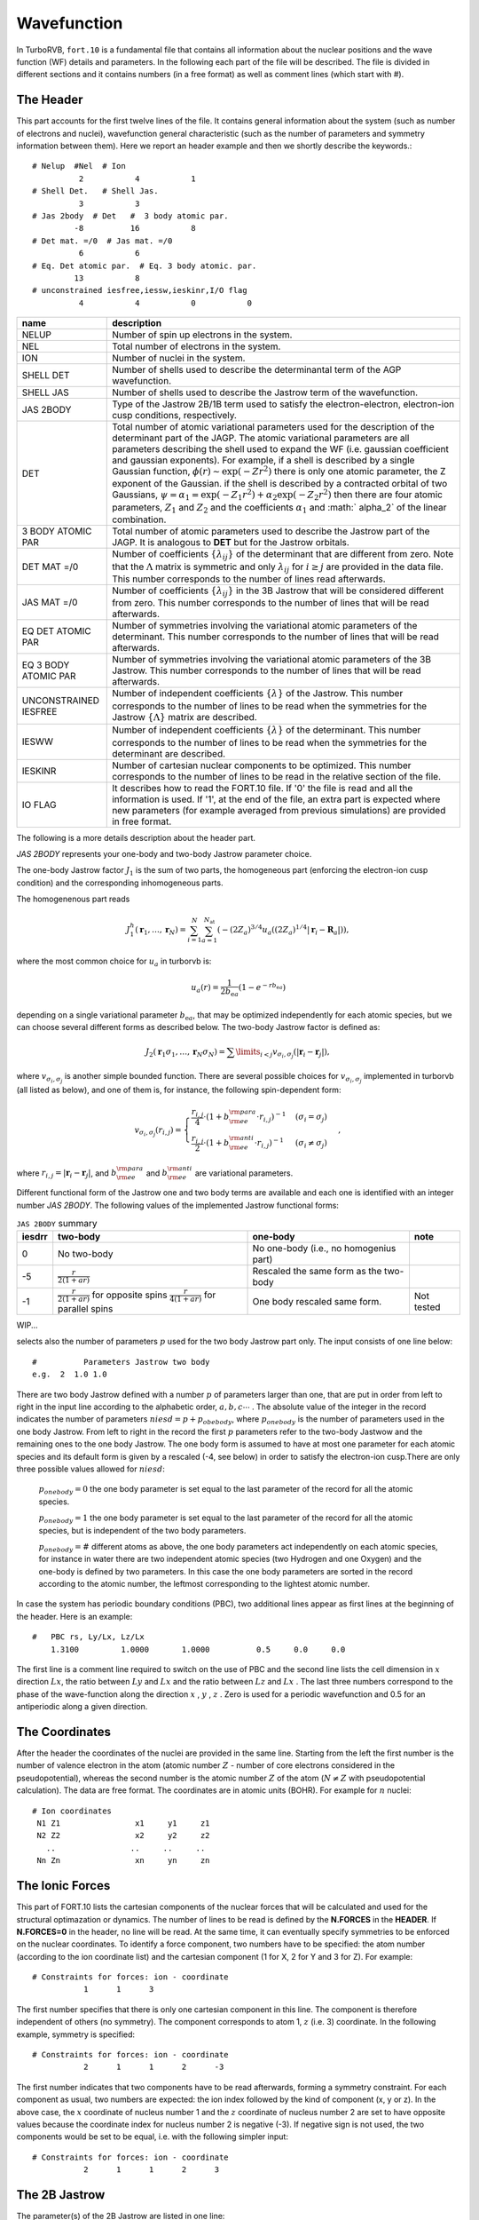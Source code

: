 .. TurboRVB_manual documentation master file, created by
   sphinx-quickstart on Thu Jan 24 00:11:17 2019.
   You can adapt this file completely to your liking, but it should at least
   contain the root `toctree` directive.

Wavefunction
===========================================

In TurboRVB, ``fort.10`` is a fundamental file that contains all information about the nuclear positions and the wave function (WF) details and parameters.
In the following each part of the file will be described. The file is divided in different sections and it contains numbers (in a
free format) as well as comment lines (which start with \#).

^^^^^^^^^^^^^^^^^^^^^^^^^^^^^^^^^^^^^^^^^
The Header
^^^^^^^^^^^^^^^^^^^^^^^^^^^^^^^^^^^^^^^^^
This part accounts for the first twelve lines of the file.
It contains general information about the system (such as number
of electrons and nuclei), wavefunction general characteristic (such as
the number of parameters and symmetry information between them).
Here we report an header example and then we shortly describe the
keywords.::

     # Nelup  #Nel  # Ion
               2           4           1
     # Shell Det.   # Shell Jas.
               3           3
     # Jas 2body  # Det   #  3 body atomic par.
              -8          16           8
     # Det mat. =/0  # Jas mat. =/0
               6           6
     # Eq. Det atomic par.  # Eq. 3 body atomic. par.
              13           8
     # unconstrained iesfree,iessw,ieskinr,I/O flag
               4           4           0           0

.. table::

    +---------------------------+----------------------------------------------+
    | name                      | description                                  |
    +===========================+==============================================+
    | NELUP                     | Number of spin up electrons in the system.   |
    +---------------------------+----------------------------------------------+
    | NEL                       | Total number of electrons in the system.     |
    +---------------------------+----------------------------------------------+
    | ION                       | Number of nuclei in the system.              |
    +---------------------------+----------------------------------------------+
    | SHELL DET                 | Number of shells used to describe the        |
    |                           | determinantal term of the AGP wavefunction.  |
    +---------------------------+----------------------------------------------+
    | SHELL JAS                 | Number of shells used to describe the        |
    |                           | Jastrow term of the wavefunction.            |
    +---------------------------+----------------------------------------------+
    | JAS 2BODY                 | Type of the Jastrow 2B/1B term used to       |
    |                           | satisfy the electron-electron, electron-ion  |
    |                           | cusp conditions, respectively.               |
    +---------------------------+----------------------------------------------+
    | DET                       | Total number of atomic variational parameters|
    |                           | used for the description of the determinant  |
    |                           | part of the JAGP. The atomic variational     |
    |                           | parameters are all parameters describing the |
    |                           | shell used to expand the WF (i.e. gaussian   |
    |                           | coefficient and gaussian exponents). For     |
    |                           | example, if a shell is described by a single |
    |                           | Gaussian function, :math:`\phi(r) \sim       |
    |                           | \exp(-Zr^2)` there is only one atomic        |
    |                           | parameter, the Z exponent of the Gaussian.   |
    |                           | if the shell is described by a contracted    |
    |                           | orbital of two Gaussians,                    |
    |                           | :math:`\psi = \alpha_1 =                     |
    |                           | \exp(-Z_1 r^2) + \alpha_2 \exp(-Z_2 r^2)`    |
    |                           | then there are four atomic parameters,       |
    |                           | :math:`Z_1` and :math:`Z_2` and the          |
    |                           | coefficients :math:`\alpha_1` and :math:`    |
    |                           | \alpha_2` of the linear combination.         |
    +---------------------------+----------------------------------------------+
    | 3 BODY ATOMIC PAR         | Total number of atomic parameters used to    |
    |                           | describe the Jastrow part of the JAGP. It is |
    |                           | analogous to **DET** but for the Jastrow     |
    |                           | orbitals.                                    |
    +---------------------------+----------------------------------------------+
    | DET MAT =/0               | Number of coefficients :math:`\{\lambda_{ij} |
    |                           | \}` of the determinant that are different    |
    |                           | from zero. Note that the :math:`\Lambda`     |
    |                           | matrix is symmetric and only :math:`\lambda_ |
    |                           | {ij}` for :math:`i \geq j` are provided in   |
    |                           | the data file. This number corresponds to the|
    |                           | number of lines read afterwards.             |
    +---------------------------+----------------------------------------------+
    | JAS MAT =/0               | Number of coefficients :math:`\{\lambda_{ij} |
    |                           | \}` in the 3B Jastrow that will be considered|
    |                           | different from zero. This number corresponds |
    |                           | to the number of lines that will be read     |
    |                           | afterwards.                                  |
    +---------------------------+----------------------------------------------+
    | EQ DET ATOMIC PAR         | Number of symmetries involving the           |
    |                           | variational atomic parameters of the         |
    |                           | determinant. This number corresponds to the  |
    |                           | number of lines that will be read afterwards.|
    +---------------------------+----------------------------------------------+
    | EQ 3 BODY ATOMIC PAR      | Number of symmetries involving the           |
    |                           | variational atomic parameters of the 3B      |
    |                           | Jastrow. This number corresponds to the      |
    |                           | number of lines that will be read afterwards.|
    +---------------------------+----------------------------------------------+
    | UNCONSTRAINED IESFREE     | Number of independent coefficients           |
    |                           | :math:`\{\lambda\}` of the Jastrow. This     |
    |                           | number corresponds to the number of lines to |
    |                           | be read when the symmetries for the Jastrow  |
    |                           | :math:`\{\Lambda\}` matrix are described.    |
    +---------------------------+----------------------------------------------+
    | IESWW                     | Number of independent coefficients           |
    |                           | :math:`\{\lambda\}` of the determinant. This |
    |                           | number corresponds to the number of lines to |
    |                           | be read when the symmetries for the          |
    |                           | determinant are described.                   |
    +---------------------------+----------------------------------------------+
    | IESKINR                   | Number of cartesian nuclear components to be |
    |                           | optimized. This number corresponds to the    |
    |                           | number of lines to be read in the relative   |
    |                           | section of the file.                         |
    +---------------------------+----------------------------------------------+
    | I\O FLAG                  | It describes how to read the FORT.10 file. If|
    |                           | '0' the file is read and all the information |
    |                           | is used. If '1', at the end of the file, an  |
    |                           | extra part is expected where new parameters  |
    |                           | (for example averaged from previous          |
    |                           | simulations) are provided in free format.    |
    +---------------------------+----------------------------------------------+


The following is a more details description about the header part.

`JAS 2BODY` represents your one-body and two-body Jastrow parameter choice.

The one-body Jastrow factor :math:`J_1` is the sum of two parts, the homogeneous part (enforcing the electron-ion cusp condition) and the corresponding inhomogeneous parts.

The homogenenous part reads

.. math::

    J_1^h \left( \mathbf{r}_1,\ldots,\mathbf{r}_N \right) = \sum_{i=1}^N \sum_{a=1}^{N_\text{at}} \left( { { - {{\left( {2{Z_a}} \right)}^{3/4}}u_a\left( {(2{Z_a})^{1/4}\left| {{\mathbf{r}_i} - {{\mathbf{R}}_a}} \right|} \right)} } \right),

where the most common choice for :math:`u_a` in turborvb is:

.. math::

    u_a\left( r \right) = \frac{ 1 }{2 b_{\text{e}a}} \left( {1 - {e^{ - r b_{\text{e}a}}}} \right)

depending on a single variational parameter :math:`b_{\text{e}a}`, that may be optimized independently for each atomic species, but we can choose several different forms as described below. The two-body Jastrow factor is defined as:

.. math::

    {J_2}\left( {{{\mathbf{r}}_1}{\sigma _1}, \ldots, {{\mathbf{r}}_N}{\sigma _N}} \right) =  {\sum\limits_{i < j} {{v_{{\sigma _i},{\sigma _j}}}\left( {\left| {{{\mathbf{r}}_i} - {{\mathbf{r}}_j}} \right|} \right)} },

where :math:`v_{{\sigma _i},{\sigma _j}}` is another  simple bounded  function. There are several possible choices for :math:`v_{{\sigma _i},{\sigma _j}}` implemented in turborvb (all listed as below), and one of them is, for instance, the following spin-dependent form:

.. math::

    {v_{{\sigma _i},{\sigma _j}}}\left( {{r_{i,j}}} \right) =
    \begin{cases}
        \cfrac{{{r_{i,j}}}}{4} \cdot {\left( {1 + b_{\rm{ee}}^{\rm{para}} \cdot {{r_{i,j}}}} \right)^{ - 1}} & ({\sigma _i} = {\sigma _j}) \\
        \cfrac{{{r_{i,j}}}}{2} \cdot {\left( {1 + b_{\rm{ee}}^{\rm{anti}} \cdot {{r_{i,j}}}} \right)^{ - 1}} & ({\sigma _i} \neq {\sigma _j})
    \end{cases},

where :math:`{r_{i,j}} = \left| {{{\mathbf{r}}_i} - {{\mathbf{r}}_j}} \right|`, and :math:`b_{\rm{ee}}^{\rm{para}}` and :math:`b_{\rm{ee}}^{\rm{anti}}` are variational parameters.

Different functional form of the Jastrow one and two body terms are available and each one is identified with an integer number `JAS 2BODY`. The following values of the implemented Jastrow functional forms:

.. table:: ``JAS 2BODY`` summary

   +---------+---------------------------------------------------+------------------------------------------------+-----------------------------------+
   | iesdrr  | two-body                                          + one-body                                       + note                              |
   +=========+===================================================+================================================+===================================+
   | 0       | No two-body                                       | No one-body (i.e., no homogenius part)         |                                   |
   +---------+---------------------------------------------------+------------------------------------------------+-----------------------------------+
   | -5      | :math:`\frac{r}{2(1+ar)}`                         | Rescaled the same form as the two-body         |                                   |
   +---------+---------------------------------------------------+------------------------------------------------+-----------------------------------+
   | -1      | :math:`\frac{r}{2(1+ar)}` for opposite spins      | One body rescaled same form.                   | Not tested                        |
   |         | :math:`\frac{r}{4(1+ar)}` for parallel spins      |                                                |                                   |
   +---------+---------------------------------------------------+------------------------------------------------+-----------------------------------+

..
    | -4      | Two body :math:`\frac{1}{2a} (1 - e^{-ar})` one body rescaled. Not spin contaminated.
    | -7, -6  | Two body :math:`\frac{1}{2a} (1 - e^{-ar})` one body rescaled, +cusp for parallel spins (divided by two).
    | 2       | Two parameters Jastrow improved version of -1 with an independent parameter for the parallel spins, :math:`\frac{r}{4(1 + br)}` for (anti-)parallel spins, spin contaminated.
    | -8      | Two body :math:`\frac{1}{2a} (1 - e^{-ar})` one body rescaled, + cusp for (anti-)parallel spins + 3B Jastrow Sz.
    | 8       | Two body :math:`\frac{1}{a} (1 - e^{-ar^3})` for pseudo soft.
    | -9      | Two body :math:`-A \ln(1 + a{(1 - \frac{r}{b})}^2)` for RVB wavefunction, with :math:`A = \frac{b(1 + a)}{4a}` , to satisfy the cusp conditions for opposite spin electrons. Two parameters :math:`niesd \geq 2`.
    | 9       | Two parameters RVB two-body Jastrow. Two body :math:`-A \ln(1 + a{(1 - \frac{r}{b})}^2)` for RVB wavefunction, with :math:`A = \frac{r_0(1 + b)}{4b}` , to satisfy the cusp conditions for opposite spin electrons.
    | 10      | Two parameters RVB two-body Jastrow. Two body :math:`-A \ln(1 + a{(1 - \frac{r}{b})}^2)` for RVB wavefunction, with :math:`A = \frac{r_0(1 + b)}{4b}` , to satisfy the cusp conditions for opposite spin electrons. Rescaled :math:`r \to \frac{r}{2}` to satisfy the cusp condition for parallel spins.
    | 5       | Three parameters :math:`\frac{1}{a + b*c} (1+c-\exp(-ar)-c\exp(-br))` improved version of -6. Warning! Implemented only for open systems.
    | 6       | Two parameters, the second is used to rescale the electron-electron distance :math:`r_s = \frac{1-\exp(-br)}{r}` and the Jastrow is defined by :math:`J_{ee}=\frac{r_s}{2(1+ar_s)}` , no spin contamination and cusp condition for opposite spin electrons.
    | -2      | Two parameter Jastrow :math:`r_z = \sqrt{a^2(x^2+y^2) + {(bz)}^2}` , and :math:`J_2 = \frac{1}{2} \frac{r}{1+r_z}` + cusp for (anti-)parallel spins for anisotropic phases. Warning! Implemented only for open systems.
    | 3       | Three parameters correction to :math:`-5` :math:`J_2 = \frac{r}{2}(\frac{1}{1+ar} + \frac{cr}{{(1+br)}^2})` + cusp for (anti-)parallel spins.
    | -9      | Two body :math:`\frac{1}{2b} (1 - e^{-br})` one body rescaled, + cusp for (anti-)parallel spins + 3B + 1B Jastrow Sz (for studying magnetic phases).
    | -10     | No two body and one body, 3B Jastrow and Jastrow Sz is on.
    | -11     | No two body and one body, 3B+1B Jastrow and Jastrow Sz are on (for studying magnetic phases).
    | -12     | General spin-density Jastrow, one body and two body as -15, namely without spin dependent cusp condition.
    | -15     | Long range two body :math:`\frac{r}{2(1+br)}` ; short range one body :math:`\frac{1}{2b} (1-e^{-br})` .
    | -20     | Two parameters, spin dependent (as -7) long range two body :math:`\frac{r}{2(1+ar)}` ; short range one body :math:`\frac{1}{2b} (1-e^{-br})` .
    | -21     | Three parameters, first two same as Jastrow number 2; short range one body :math:`\frac{1}{2c} (1-e^{-cr})`.
    | -22     | General spin-density Jastrow one body and two body as -20, with spin dependent cusp condition, more appropriate in this case, as the spin contamination is already implied by the three and four body term.
    | -26     | General spin-density Jastrow one body and two body as -7, with spin dependent cusp condition, without long range power law tails.
    | -27     | General spin-density Jastrow one body and two body as -21, with spin dependent cusp condition.NB :math:`p=2` in this case, so one can put niesd=3 safely. Warning! If you put niesd>2, it is recommended to set niesd equal to 2 + # different atomic species, e.g. niesd=4 for benzene. In this way, all different atomic species will have a different one-body term.
    | -30     | General spin-density Jastrow one body and two as 10, with spin dependent cusp condition. NB :math:`p=2` in this case, so one can put niesd=3 safely.
    | -31     | General spin-density Jastrow one body and two body as 10, with spin dependent cusp condition. NB :math:`p=2` in this case, so one can put niesd=3 safely.
    | -18     | same as :math:`iesdrr=-8` but with two body :math:`\frac{r}{2(1+br)}` .
    | -19     | same as :math:`iesdrr=-9` but with two body :math:`\frac{r}{2(1+br)}` as -7.
    | -28     | same as :math:`iesdrr=-8` but with two body/one body as -20.
    | -29     | same as :math:`iesdrr=-9` but with two body/one body as -20.
    | -16     | same as :math:`iesdrr=-19` but with spin independent two body as -5.


WIP...

selects also the number of parameters :math:`p` used for the two body Jastrow part only. The input consists of one line below::

      #          Parameters Jastrow two body
      e.g.  2  1.0 1.0

There are two body Jastrow defined with a number :math:`p` of parameters larger than one, that are put in order from left to right in the input line according to the alphabetic order, :math:`a,b,c \cdots` . The absolute value of the integer in the record  indicates the number of parameters :math:`niesd=p+p_{obebody}`, where :math:`p_{onebody}` is the number of parameters used in the one body Jastrow. From left to right in the record the first :math:`p` parameters refer to the two-body Jastwow and the remaining ones to the one body Jastrow. The one body form is assumed to have at most one parameter for each atomic
species and its default form is given by a rescaled (-4, see below) in order to satisfy the electron-ion cusp.There are only three possible values allowed for :math:`niesd`:

	:math:`p_{onebody} = 0` the one body parameter is set equal to the last parameter of the record for all the atomic species.

	:math:`p_{onebody} = 1` the one body parameter is set equal to the last parameter of the record for all the atomic species, but is independent of the two body parameters.

	:math:`p_{onebody} = \#` different atoms as above, the one body parameters act independently on each atomic species, for instance in water there are two independent atomic species (two Hydrogen and one Oxygen) and the one-body is defined by two parameters. In this case the one body parameters are sorted in the record according to the atomic number, the leftmost corresponding to the lightest atomic number.

In case the system has periodic boundary conditions (PBC), two additional lines appear as first lines at the beginning of the header. Here is an example::

   	#   PBC rs, Ly/Lx, Lz/Lx
	    1.3100  	   1.0000	1.0000		0.5	0.0	0.0

The first line is a comment line required to switch on the use of PBC and the second line lists the cell dimension in :math:`x` direction :math:`Lx`, the ratio between :math:`Ly` and :math:`Lx` and the ratio between :math:`Lz` and :math:`Lx` . The last three numbers correspond to the phase of the wave-function along the direction :math:`x` , :math:`y` , :math:`z` . Zero is used for a periodic wavefunction and 0.5 for an antiperiodic along a given direction.

^^^^^^^^^^^^^^^^^^^^^^^^^^^^^^^^^^^^^^^^^
The Coordinates
^^^^^^^^^^^^^^^^^^^^^^^^^^^^^^^^^^^^^^^^^
After the header the coordinates of the nuclei are provided
in the same line. Starting from the left the first number is the
number of valence electron in the atom (atomic number :math:`Z` - number of core electrons considered in the pseudopotential), whereas the second number
is the atomic number :math:`Z` of the
atom (:math:`N \ne Z` with pseudopotential calculation).
The data are free format.
The coordinates are in atomic units (BOHR). For example for :math:`n` nuclei::

     # Ion coordinates
      N1 Z1                x1     y1     z1
      N2 Z2                x2     y2     z2
        ..                ..     ..     ..
      Nn Zn                xn     yn     zn

^^^^^^^^^^^^^^^^^^^^^^^^^^^^^^^^^^^^^^^^^
The Ionic Forces
^^^^^^^^^^^^^^^^^^^^^^^^^^^^^^^^^^^^^^^^^

This part of FORT.10 lists the cartesian components of the nuclear forces that will be calculated and used for the structural optimazation or dynamics. The number of lines to be read is defined by the **N.FORCES** in the **HEADER**. If **N.FORCES=0** in the header, no line will be read. At the same time, it can eventually specify symmetries to be enforced on the nuclear coordinates. To identify a force component, two numbers have to be specified: the atom number (according to the ion coordinate list) and the cartesian component (1 for X, 2 for Y and 3 for Z). For example::

     # Constraints for forces: ion - coordinate
       		1      1      3

The first number specifies that there is only one cartesian component in this line. The component is therefore independent of others (no symmetry). The component corresponds to atom 1, :math:`z` (i.e. 3) coordinate. In the following example, symmetry is specified::

    # Constraints for forces: ion - coordinate
               2      1	     1      2      -3

The first number indicates that two components have to be read afterwards, forming a symmetry constraint. For each component as usual, two numbers are expected: the ion index followed by the kind of component (x, y or z). In the above case, the :math:`x` coordinate of nucleus number 1 and the :math:`z` coordinate of nucleus number 2 are set to have opposite values because the coordinate index for nucleus number 2 is negative (-3). If negative sign is not used, the two components would be set to be equal, i.e. with the following simpler input::

    # Constraints for forces: ion - coordinate
               2      1	     1      2      3

^^^^^^^^^^^^^^^^^^^^^^^^^^^^^^^^^^^^^^^^^
The 2B Jastrow
^^^^^^^^^^^^^^^^^^^^^^^^^^^^^^^^^^^^^^^^^

The parameter(s) of the 2B Jastrow are listed in one line::

    #	   Parameters Jastrow two body
           1  0.549835086466315

The absolute value of the first number, dubbed as :math:`iesd` in the code, indicates how many parameters have to be read (they depend on the Jastrow type) for iesdrr different from zero. The subsequent numbers in the same record are the 2B Jastrow parameters. If the first integer is negative the AGP function is not assumed to be symmetric. If no one-two body Jastrow is used (iesdrr=0) the records::

    #		Parameters Jastrow two body
    		-1

means AGP is not symmetric whereas::

    #		Parameters Jastrow two body
    		0

would be the standard symmetric case (not spin contaminated). In other cases (iesdrr not equal to zero) the sign of the first integer number determines the AGP symmetry as before, and its absolute value determines the following possibilities:

      * If ``iesd = 1`` the one body and two body Jastrow share the same variational parameter.

      * If ``iesd = 2`` there are two independent variational parameters one for the one-body Jastrow and one for the two-body Jastrow.

      * If ``iesd > 2``, ``iesd`` should be equal to the number different atomic species in the system plus one (e.g. in water :math:`iesd = 3` because of two atomic species corresponding to H and O), because for each atomic species, we assume an independent variational parameter for the one-body Jastrow. The variational parameters are ordered from left to right in this record, in the order of increasing atomic number (e.g. in the water for example, the first one corresponds to the two-body term, the second to the Hydrogen one body parameter, and the third to the Oxygen one).


^^^^^^^^^^^^^^^^^^^^^^^^^^^^^^^^^^^^^^^^^
The Basis Set for Determinant
^^^^^^^^^^^^^^^^^^^^^^^^^^^^^^^^^^^^^^^^^

In this section the Basis Set used for expanding the JAGP determinant is described. There are a fixed number of lines to be read (2*NSHELL). Each shell of the determinant is described by two lines. The first one contains the multiplicity, the number of variational parameters of the shell function and the code describing the function. The code numbers and the description of the corresponding shell are described in the file makefun.f90 of the source code. The multiplicity depends on the shell type: Shells S, P and D have the multiplicities of 1, 3 and 5 respectively. In the second line the index of the nucleus on which the shell is centered is first indicated. Then the parameter values are listed. Keep in mind that the number of parameters to be read is given in the first line.::

   #		Parameters atomic wf
   Shell_Multiplicity	   Number of par.		Shell code
   Ion index		   [par (1, NUMBER OF PAR.)]

   #   		Parameters atomic wf
   		1           1          16
		1  0.500000000000000
		3           1          36
		1   1.00000000000000
		1           1          16
		2  0.300000000000000
		1           1          16
		3  0.300000000000000
		1           1          16
		4  0.300000000000000
		1           1          16
		5  0.300000000000000

All primitive orbitals are written in the source file makefun.f90 (open boundary), makefun_pbc.f90 (pbc) and makefun_bump.f90 (finite range orbitals).

TurboRVB also implements standard contracted orbitals written  as a linear combination of :math:`p` primitive orbitals. The definitions are easily found (and can be easily implemented) in the fortran file: ioptorbcontr.f90. In this case, the number corresponding to "Number of par." is equal to :math:`2p`. In the next line, one writes these extra coefficients, :math:`C_i, i = 1,...2p:` the coefficient :math:`C_{i+p}` acts on the orbital number defined by the contracted orbital written in "Shell code", with exponent :math:`Z_i = C_i` (we omit the normalization, each orbital is assumed to be normalized), for instance a :math:`2s` contracted orbital:

.. math::

   \phi(r) = 3.231 \cdot \exp(-2.0 \cdot r^2) + 7.54 \cdot \exp(-1.0 \cdot r^2)

is written as::

   #	   Parameters atomic wf
        1	      4		300
        1	2.0   1.0  3.231  7.54

Shell code::

    16 -> s orbital
    36 -> p orbital
    68 -> d orbital
    48 -> f orbital
    51 -> g orbital
    72 -> h orbital
    73 -> i orbital

^^^^^^^^^^^^^^^^^^^^^^^^^^^^^^^^^^^^^^^^^
Molecular orbital
^^^^^^^^^^^^^^^^^^^^^^^^^^^^^^^^^^^^^^^^^

``convertfort10mol.x`` can add molecular orbitals to ``fort.10``.

.. math::

    \tilde \Phi_k=\sum_{i=1}^{N_{\rm basis}}c_{i,k} \cdot \phi_i \left({\bm r} \right)

In ``fort.10``, ``1000000`` indicates a molecular orbital.::

           #always 1,   the number of components, 100000
           #index of basis [1,2,....]
           #coefficients for basis [1,2,....]
            1         180     1000000
            1           1           2           3           4           5
            6           7           8           9          10          11
            12          13          14          15          16          17
            18          19          20          21          22          23
            24          25          26          27          28          29
            30          31          32          33          34          35
            36          37          38          39          40          41
            42          43          44          45          46          47
            48          49          50          51          52          53
            54          55          56          57          58          59
            60          61          62          63          64          65
            66          67          68          69          70          71
            72          73          74          75          76          77
            78          79          80          81          82          83
            84          85          86          87          88          89
            90  0.438271164894104      -4.608166217803955E-002
    0.189550578594208       7.299757003784180E-002 -0.129178702831268
    -0.241831779479980      -7.793867588043213E-002 -0.143670558929443
    -0.181271851062775      -0.265352427959442       0.374841809272766
    -5.072158575057983E-002 -0.286649286746979       0.421764492988586
    -0.147124171257019       0.281676769256592       0.136297583580017
    -6.065595149993896E-002 -0.442295849323273       6.872278451919556E-002
    -0.382538557052612       0.445110499858856       0.338095664978027
    -6.700992584228516E-002 -0.306204080581665      -0.206682741641998
    -0.368851244449615      -0.185477197170258       0.275709867477417
    4.901111125946045E-003 -0.484303355216980      -0.346608221530914
    0.117953181266785      -9.146583080291748E-002 -0.450106739997864
    -0.420913279056549      -5.812942981719971E-002  6.194984912872314E-002
    -0.185146868228912       9.111911058425903E-002 -0.494102835655212
    -0.187083423137665       0.336221218109131       0.465211153030396
    -0.328829050064087       0.109235763549805      -0.194452404975891
    0.369445860385895       0.259138166904449       0.417137503623962
    0.273341476917267       0.424752712249756       0.248025238513947
    -0.142549693584442       0.235680162906647       0.194104492664337
    -0.394946813583374       0.418918550014496       0.286247551441193
    -0.165200054645538      -0.198730885982513      -0.141955792903900
    0.255677580833435       0.398207664489746      -0.194129884243011
    -0.355173707008362      -0.489923000335693      -0.488654732704163
    0.106894016265869       6.377434730529785E-002 -0.169396936893463
    -7.532972097396851E-002  5.515247583389282E-002  0.329569637775421
    4.597079753875732E-002  0.160456597805023      -0.421718478202820
    0.326750636100769       0.339765250682831       0.246131539344788
    6.178361177444458E-002  0.332796216011047      -9.556728601455688E-002
    0.266949594020844      -5.606234073638916E-002 -0.166017174720764
    0.363827764987946       0.222376465797424       0.321450889110565
    0.293389737606049

Note that the paring function is represented by molecular orbitals as follows:

.. math::

    f\left( {{{\mathbf{r}}_i},{{\mathbf{r}}_j}} \right) = \sum\limits_{k=1}^{M} {{{\lambda}_{k}}{\tilde \Phi _{k}}\left( {{{\mathbf{r}}_i}} \right){\tilde \Phi _{k}}\left( {{{\mathbf{r}}_j}} \right)}

We recover the standard Slater determinant by using :math:`M = N_{\rm electron}/2`.

^^^^^^^^^^^^^^^^^^^^^^^^^^^^^^^^^^^^^^^^^
Hybrid orbital
^^^^^^^^^^^^^^^^^^^^^^^^^^^^^^^^^^^^^^^^^

``convertfort10.x`` can add hybrid orbitals to ``fort.10``.

.. math::

    \tilde{\Phi}_{k}^{a}=\sum_{i}^{N_{basis}^{a}}c_{i,k}^{a} \cdot \phi_{i}^{a} \left({\bm r} \right)

In ``fort.10``, ``900000`` indicates a hybrid orbital.::

           #atom index,   the number of components, 900000
           #index of basis [1,2,....]
           #coefficients for basis [1,2,....]
           1          90      900000
           1           1           2           3           4           5
           6           7           8           9          10          11
          12          13          14          15          16          17
          18          19          20          21          22          23
          24          25          26          27          28          29
          30          31          32          33          34          35
          36          37          38          39          40          41
          42          43          44          45  4.415629124781804E-004
 -2.665471779107012E-003  6.462432564128138E-003 -2.835419348050690E-002
 -1.801631060924397E-003  0.000000000000000E+000  0.488607316300470
  -1.08438499459258        1.00000000000000      -8.862166918962697E-002
 -3.585186058053676E-006  1.336604741376926E-005 -1.034531513737405E-002
 -9.682848944243672E-005  7.780031865084339E-005 -2.330742724611005E-002
  2.406091695918141E-004 -1.314165271323025E-004 -1.383980745357883E-002
 -8.265782808695380E-005  6.484551172622954E-005 -6.461899158835088E-002
 -1.224707476287876E-003  3.784895470189310E-004 -0.150215939301643
  3.279641185411990E-003  4.146447536354074E-004 -5.370349262603082E-002
 -2.867011651206949E-003 -6.433419048360544E-004 -0.169339132045330
  0.000000000000000E+000  0.000000000000000E+000  5.388221636070670E-002
  3.865987502185416E-004  1.537139475756473E-004 -0.134079774055112
 -4.310821717930281E-004 -2.609351310060059E-004  2.739963165919702E-002
  2.693581696773797E-002 -3.679623706959143E-005  1.393726496455493E-004
 -1.728876043016380E-004  1.648834534792205E-004

^^^^^^^^^^^^^^^^^^^^^^^^^^^^^^^^^^^^^^^^^
The Basis Set for 3B Jastrow
^^^^^^^^^^^^^^^^^^^^^^^^^^^^^^^^^^^^^^^^^

This section describes the Basis Set used to expand the 3B Jastrow. The data are organized as in the section **Basis Set for Determinant**. The code number for the shells used for expanding the 3B Jastrow is also described in makefun.f90.::

     #	     Parameters atomic Jastrow wf
     	 1		0      200
	     1
	     1		1	1000
	     1  0.993536719652206

Similar to the determinantal case, one can insert contracted orbitals in the Jastrow basis (see ioptorbcontr.f90 for the definition/implementation). The only difference is that, in this case, the orbitals are not normalized. Also, when working with periodic boundary conditions, they are periodized always without any twist, as it should. The :math:`2s` contraction defined above reads in the Jastrow basis section::

	#      Parameters atomic Jastrow wf
	       1           4          3000
           1      2.0  1.0 3.231  7.54


^^^^^^^^^^^^^^^^^^^^^^^^^^^^^^^^^^^^^^^^^
Occupation Determinant Orbitals
^^^^^^^^^^^^^^^^^^^^^^^^^^^^^^^^^^^^^^^^^

This part provides the occupation state of the determinant orbitals. The number of lines is :math:`\sum_{i}^{NSHELL} shell\_multiplicity(i)`. If occupied the orbital takes value of one, and otherwise zero. The orbitals are numbered as in the **Basis Set for Determinant**. Keep in mind that a shell P counts for three orbitals  and a shell D counts five orbitals::

     #	  Occupation atomic orbitals
            1
            1
            1
            1
            1
            1
            1
            1


^^^^^^^^^^^^^^^^^^^^^^^^^^^^^^^^^^^^^^^^^
Occupation Jastrow Orbitals
^^^^^^^^^^^^^^^^^^^^^^^^^^^^^^^^^^^^^^^^^

This part provides the occupation state of the Jastrow orbitals. See above::

     #	  Occupation atomic orbitals Jastrow
            1
            1


^^^^^^^^^^^^^^^^^^^^^^^^^^^^^^^^^^^^^^^^^^^^^^^^^^^^^^^^^^^^^^^^^^^^^^^^^^^^^^^^^^
Coefficient of the Determinant :math:`A` Matrix different from zero
^^^^^^^^^^^^^^^^^^^^^^^^^^^^^^^^^^^^^^^^^^^^^^^^^^^^^^^^^^^^^^^^^^^^^^^^^^^^^^^^^^

For simplicity, we consider a system with an even number :math:`N` of electrons here.
The WF, written in terms of pairing functions, is

.. math::

    \Phi_\text{AS} (\mathbf{1},\ldots,\mathbf{N}) = {\cal A} \left\{ g(\mathbf{1},\mathbf{2}) g(\mathbf{3},\mathbf{4}) \ldots g(\mathbf{N-1},\mathbf{N}) \right\},

where :math:`{\cal A}` is the antisymmetrization operator

.. math::

    {\cal A} \equiv {1\over N!} \sum_{P\in S_N} \epsilon_P \hat P,

:math:`S_N` the permutation group of :math:`N` elements, :math:`\hat P` the operator corresponding to the generic permutation :math:`P`, and :math:`\epsilon_P` its sign.


Let us define :math:`G` the :math:`N\times N` matrix with elements :math:`G_{i,j} = g(\mathbf{i},\mathbf{j})`.Notice that

.. math::

    g(\mathbf{i},\mathbf{j}) = -g(\mathbf{j},\mathbf{i}) \; (\text{and} \; G_{i,j} = -G_{j,i}),

as a consequence of the statistics of fermionic particles, thus :math:`G` is skew-symmetric ({\it i.e.}, :math:`G^T = -G`, being :math:`^T` the transpose operator), so the diagonal is zero and the number of independent entries is :math:`\sum_{n=1}^{N-1} n = N(N-1)/2`.

The most general representation of a many-body wavefunction in TurboRVB is
the Pfaffian of a :math:`N\times N` skew-symmetrix matrix :math:`G` is defined as

.. math::

    \Phi_\text{Pf} = \text{Pf}(G) \equiv {1\over 2^{N/2} (N/2)!} \sum_{P\in S_N} \epsilon_P G_{P(1),P(2)} \cdots G_{P(N-1),P(N)}

Notice that the :math:`\Phi_\text{Pf}` here defined allows the description of  any system with :math:`N_u` electrons with spin-up and :math:`N_d` electrons with spin-down, provided that :math:`N=N_u+N_d` is even. Indeed, with no loss of generality, we can assume that electrons :math:`i=1,\ldots,N_u` have :math:`\sigma_i=1/2` and electrons with :math:`i=N_u+1,\ldots,N` have :math:`\sigma_i=-1/2`.
Thus, the :math:`N\times N` skew-symmetric matrix :math:`G` is written as:

.. math::

    G = \left[\begin{array}{c|c} G_{uu} & G_{ud} \\ \hline
    G_{du} & G_{dd}\end{array}\right]

where,

- :math:`G_{uu}` is a :math:`N_u\times N_u` skew-symmetric matrix with elements :math:`g_{uu}(\mathbf{i},\mathbf{j})`,
- :math:`G_{dd}` is a :math:`N_d\times N_d` skew-symmetric matrix with elements :math:`g_{dd}(\mathbf{i},\mathbf{j})`,
- :math:`G_{ud}` is a :math:`N_u\times N_d` matrix with elements :math:`g_{ud}(\mathbf{i},\mathbf{j})`, and
- :math:`G_{du} = -{G_{ud}}^T`, i.e., :math:`g_{du}(\mathbf{i},\mathbf{j})=-g_{ud}(\mathbf{j},\mathbf{i})`.

:math:`g_{uu}` describes the pairing between a pair of electrons with spin-up:

.. math::
    g_{uu}(\mathbf{i},\mathbf{j}) = f_{uu}({\bf r}_i,{\bf r}_j) \left| \uparrow  \uparrow \right\rangle

where the function :math:`f_{uu}` describes the spatial dependence on the coordinates :math:`{\bf r}_i,{\bf r}_j` for :math:`i,j\le N_u`. The spin part :math:`\left| \uparrow  \uparrow \right\rangle` describes a system with unit total spin  and spin projection along the z-axis,  and will be indicated by :math:`\left| 1, +1 \right\rangle`.

Similarly, :math:`g_{dd}` describes the pairing between pairs of electrons with spin-down for :math:`i,j> N_u`:

.. math::

    g_{dd}(\mathbf{i},\mathbf{j}) = f_{dd}({\bf r}_i,{\bf r}_j) \left| \downarrow  \downarrow \right\rangle

with :math:`f_{dd}({\bf r}_j,{\bf r}_i) = - f_{dd}({\bf r}_i,{\bf r}_j) , and the spin part :math:`\left| \downarrow  \downarrow \right\rangle` describes a system with total unit spin  and negative spin projection along the z-axis, indicated with :math:`\left| 1, -1 \right\rangle`.

:math:`g_{ud}` describes the pairing between pairs of electrons with unlike spins.
Since two electrons with unlike spins can form a singlet
:math:`\left| 0,0 \right\rangle = { {\left| \uparrow  \downarrow \right\rangle - \left| \downarrow  \uparrow \right\rangle}\over \sqrt{2}}`
or a triplet :math:`\left| 1,0 \right\rangle = { {\left| \uparrow  \downarrow \right\rangle + \left| \downarrow  \uparrow \right\rangle}\over \sqrt{2}}`, in the general case
the pairing function :math:`g_{ud}` will be a linear combination of the the two components:

.. math::

    g_{ud}(\mathbf{i},\mathbf{j}) = f_{S}({\bf r}_i,{\bf r}_j) { {\left| \uparrow  \downarrow \right\rangle - \left| \downarrow  \uparrow \right\rangle}\over \sqrt{2}} + f_{T}({\bf r}_i,{\bf r}_j) { {\left| \uparrow  \downarrow \right\rangle + \left| \downarrow  \uparrow \right\rangle}\over \sqrt{2}}

where :math:`f_{S}({\bf r}_i,{\bf r}_j) = f_{S}({\bf r}_j,{\bf r}_i)` describes the spatial dependence of the singlet part of :math:`g_{ud}`, and :math:`f_{T}({\bf r}_i,{\bf r}_j) = -f_{T}({\bf r}_j,{\bf r}_i)` describes the spatial dependence of the triplet part.

Indeed, the generic pairing function :math:`g(\mathbf{i},\mathbf{j})` is the sum of  all the four components mentioned above, namely :

.. math::

    \begin{split}
    g\left( \mathbf{i},\mathbf{j} \right)
    &= f_{S}({\bf r}_i,{\bf r}_j) \left| 0,0 \right\rangle + f_{T}({\bf r}_i,{\bf r}_j) \left| 1,0 \right\rangle \\
    &+ f_{uu}({\bf r}_i,{\bf r}_j) \left| 1,+1 \right\rangle + f_{dd}({\bf r}_i,{\bf r}_j) \left| 1,-1 \right\rangle \,.
    \end{split}

The pairing functions :math:`f_{S}`, :math:`f_{T}`, :math:`f_{uu}`, and :math:`f_{dd}` are expanded over atomic orbitals Say, for a generic pairing function :math:`f` we have

.. math::

    f\left( {{{\mathbf{r}}_i},{{\mathbf{r}}_j}} \right) = \sum\limits_{l,m,a,b} {{{A}_{\left\{ {a,l} \right\},\left\{ {b,m} \right\}}}{\psi _{a,l}}\left( {{{\mathbf{r}}_i}} \right){\psi _{b,m}}\left( {{{\mathbf{r}}_j}} \right)},

where :math:`{\psi_{a,l}}` and :math:`{\psi_{b,m}}` are primitive or contracted atomic orbitals, their indices :math:`l` and :math:`m` indicate different orbitals centered on atoms :math:`a` and :math:`b`, while :math:`i` and :math:`j` label the electron coordinates.

Symmetries on the system, or properties of the underlying pairing function :math:`f` imply constraints on the coefficients. For instance, the coefficients of :math:`f_{S}` are such that :math:`A_{\left\{ {a,l} \right\},\left\{ {b,m} \right\}} = A_{\left\{ {b,m} \right\},\left\{ {a,l} \right\}}` because :math:`f_{S}({\bf r}_i,{\bf r}_j) = f_{S}({\bf r}_j,{\bf r}_i)`, whereas :math:`A_{\left\{ {a,l} \right\},\left\{ {b,m} \right\}} = -A_{\left\{ {b,m} \right\},\left\{ {a,l} \right\}}` for :math:`f_{T}`, :math:`f_{uu}`, and :math:`f_{dd}`.

In this part, all the values :math:`{A}_{\left\{ {a,l} \right\}}` different from zero are listed. The first two numbers indicate the orbital indices of the determinant :math:`A` matrix, the third number is the value for :math:`{A}_{\left\{ {a,l} \right\}}`. The number of elements different from zero is indicated in the **Header**: see :math:`DET \neq 0`.

^^^^^^^^^^^^^^^^^^^^^^^^^^^^^^^^^^^^^^^^^^
JsAGPs
^^^^^^^^^^^^^^^^^^^^^^^^^^^^^^^^^^^^^^^^^^

The simplest choice of considering only the case of a pairing function :math:`g(\mathbf{i},\mathbf{j})` that is a spin singlet (namely, :math:`f_{uu}`, :math:`f_{dd}` :math:`f_{T}` are set to zero, yielding :math:`g(\mathbf{i},\mathbf{j})=f_{S}({\bf r}_i,{\bf r}_j) \left| 0,0 \right\rangle`) then we obtain the singlet Antisymmetrized Geminal Power.

In this case, the matrices :math:`G_{uu}` and :math:`G_{dd}` defined are both zero matrices of size :math:`N/2\times N/2`, and the matrix :math:`G_{ud}` has only the contribution coming from the singlet, that we dub :math:`G_S` with :math:`G_S^T=G_S`.

The antisymmetrization operator implies the computation of

.. math::

     {\text{Pf}\left({\begin{array}{c|c} 0 & G_{S} \\ \hline
                    -G_{S}^T & 0\end{array}}\right)}
     = (-1)^{N/2\times (N/2-1)\over 2} \det(G_S)

where the equality follows from a property of the Pfaffian.
The overall sign is arbitrary for a WF; thus the antisymmetrized product of singlet pairs (geminals) is indeed equivalent to the computation of the determinant of the matrix :math:`G_S`:

.. math::

    \Phi_\text{AGPs} = \det(G_S) \,.

This is called ``JsAGPs``. Indeed, we consider only the singlet part of the paring function:

.. math::

    g_{ud}(\mathbf{i},\mathbf{j}) \equiv g_{s}(\mathbf{i},\mathbf{j}) = f_{S}({\bf r}_i,{\bf r}_j) { {\left| \uparrow  \downarrow \right\rangle - \left| \downarrow  \uparrow \right\rangle}\over \sqrt{2}},

where

.. math::

        f_{S}\left( {{{\mathbf{r}}_i},{{\mathbf{r}}_j}} \right) = \sum\limits_{l,m,a,b} {{{A}_{\left\{ {a,l} \right\},\left\{ {b,m} \right\}}}{\psi _{a,l}}\left( {{{\mathbf{r}}_i}} \right){\psi _{b,m}}\left( {{{\mathbf{r}}_j}} \right)}.

We have assumed the :math:`A` matrix is symmetric for the AGPs WF, only :math:`A_{ij}` for :math:`i \le j` are provided in this section::

   #	      Nonzero values of detmat
   	      1	      5	     9.421753101774391E-002
	      1	      6	     9.421753101774391E-002
	      1	      7	     9.421753101774391E-002

.. math::

    A =
    \begin{pmatrix}
    A_{11}          & A_{12} & \dots  & A_{1n} \\
                    & A_{22} & \dots  & A_{2n} \\
                    &        & \ddots & \vdots \\
                    &        &        & A_{nn}
    \end{pmatrix}

Please note that all :math:`A` parameters that are not explicitly declared in these lines are set to zero and are never optimized.

^^^^^^^^^^^^^^^^^^^^^^^^^^^^^^^^^^^^^^^^^^^^^^^^^
JAGPu
^^^^^^^^^^^^^^^^^^^^^^^^^^^^^^^^^^^^^^^^^^^^^^^^^

It should be noticed that it is not necessary that the matrix :math:`G_{ud}` is symmetric to reduce the Pfaffian to a single determinant evaluation. As long as the matrices :math:`G_{uu}` and :math:`G_{dd}` are zero, the Pfaffian is indeed equivalent to :math:`\det(G_{ud})` and describes an antisymmetric WF. However, if :math:`G_{ud}` is not symmetric the function

.. math::

    \Phi_\text{AGP} = \det(G_{ud})

is not an eigenstate of the spin. In other terms, there is a spin contamination, similarly to the case of unrestricted HF calculations. This is called ``JAGPu``. Indeed, we consider both singlet and triplet functions

.. math::

    g_{ud}(\mathbf{i},\mathbf{j}) = f_{S}({\bf r}_i,{\bf r}_j) { {\left| \uparrow  \downarrow \right\rangle - \left| \downarrow  \uparrow \right\rangle}\over \sqrt{2}} + f_{T}({\bf r}_i,{\bf r}_j) { {\left| \uparrow  \downarrow \right\rangle + \left| \downarrow  \uparrow \right\rangle}\over \sqrt{2}},

where

.. math::

        f_{X=S,T}\left( {{{\mathbf{r}}_i},{{\mathbf{r}}_j}} \right) = \sum\limits_{l,m,a,b} {{{A}_{\left\{ {a,l} \right\},\left\{ {b,m} \right\}}}{\psi _{a,l}}\left( {{{\mathbf{r}}_i}} \right){\psi _{b,m}}\left( {{{\mathbf{r}}_j}} \right)},

As written above, :math:`A` matrix is symmetric and skew-symmetric for the singlet part (:math:`f_{S}`) and the triplet parts (:math:`f_{T}`) respectively. So :math:`A_{ij}` for :math:`i \le j` and :math:`A_{ij}` for :math:`i > j` are the coefficients of the singlet and the triplet parts, respectively (i.e., the element :math:`i = j` of the skew-symmetric matrix should be zero)::

   #	      Nonzero values of detmat
            1       1       8.321544938822982E-001 <- singlet
            ....
            1       5       9.421753101774391E-002 <- singlet
            1       6       9.421753101774391E-002
            1       7       9.421753101774391E-002
            2       1       3.485892384239842E-003 <- triplet
            2       2       3.589529849283749E-001 <- singlet
            2       3       2.489548797987997E-002 <- singlet
            3       1       1.112333456889842E-003 <- triplet
            3       2       2.585777744345490E-001 <- triplet
            3       3       3.936485649473937E-002 <- singlet

.. math::

    A_S =
    \begin{pmatrix}
    A_{11}          & A_{12} & \dots  & A_{1n} \\
                    & A_{22} & \dots  & A_{2n} \\
                    &        & \ddots & \vdots \\
                    &        &        & A_{nn}
    \end{pmatrix}

.. math::

    A_T=
    \begin{pmatrix}
    0      & -A_{21} & \dots  & -A_{n1} \\
    A_{21} & 0       & \dots  & -A_{n2} \\
    \vdots & \vdots  & \ddots & \vdots \\
    A_{n1} & A_{n2}  & \dots  & 0
    \end{pmatrix}

^^^^^^^^^^^^^^^^^^^^^^^^^^^^^^^^^^^^^^^^^^^^^^^^^
JAGP (JPf)
^^^^^^^^^^^^^^^^^^^^^^^^^^^^^^^^^^^^^^^^^^^^^^^^^

The most general case is the Pfaffian ansatz, which is called ``JAGP`` or ``JPf`` in TurboRVB.
:math:`A_{ij}` is::

   # This is a C2-dimer case
   # The number of basis set for each carbon is 4

   #       Nonzero values of detmat
                                                  <- (1,1) is always zero (G is skew-symmetric).
           1           2 -2.917621798712210E-002  <- A_{up,up}, triplet
           1           3  8.326474500954891E-003  <- A_{up,up}, triplet
           1           4 -0.228326252284219       <- A_{up,up}, triplet
           1           5  0.470855192339553       <- A_{up,up}, triplet
           1           6 -3.285258904186700E-002  <- A_{up,up}, triplet
           1           7 -5.097409720647310E-003  <- A_{up,up}, triplet
           1           8  5.679495868355650E-002  <- A_{up,up}, triplet
           1           9  0.684164602152446       <- A_{up,dn}, singlet
           ....
           1          16 -0.104285811627841       <- A_{up,dn}, singlet
           2           3 -2.076224374212450E-002  <- A_{up,up}, triplet
           ...
           2           8 -4.145465677435435E-003  <- A_{up,up}, triplet
           2           9  3.735515724267560E-003  <- A_{up,dn}, triplet
           2          10  0.520587530210701       <- A_{up,dn}, singlet
           ...
           2          16  4.428757569068110E-003  <- A_{up,dn}, singlet
           ...
           9          10  4.813787735439980E-003  <- A_{dn,dn}, triplet
           ...
          15          16  9.827312227017149E-003  <- A_{dn,dn}, triplet

.. math::

    \begin{align*}
        A = \left[\begin{array}{c|c} A_{\text{up}-\text{up}} & A_{\text{up}-\text{dn}} \\ \hline
        A_{\text{dn}-\text{up}} & A_{\text{dn}-\text{dn}}\end{array}\right]
    \end{align*}

where

.. math::

    A_{\text{up}-\text{up}}=
    \begin{pmatrix}
    0      & A_{1,2}  & \dots  & A_{1,8} \\
    -A_{1,2} & 0       & \dots  & A_{2,8} \\
    \vdots & \vdots  & \ddots & \vdots \\
    -A_{1,8} & -A_{2,8}  & \dots  & 0
    \end{pmatrix}

.. math::

    A_{\text{dn}-\text{dn}}=
    \begin{pmatrix}
    0      & A_{9,10}  & \dots  & A_{9,16} \\
    -A_{9,10} & 0       & \dots  & A_{10,16} \\
    \vdots & \vdots  & \ddots & \vdots \\
    -A_{9,16} & -A_{10,16}  & \dots  & 0
    \end{pmatrix}

and for the :math:`A_{\text{up}-\text{dn}}` part,

.. math::

    A_S =
    \begin{pmatrix}
    A_{1,9}         & A_{1,10} & \dots  & A_{1,16} \\
                    & A_{2,10} & \dots  & A_{2,16} \\
                    &        & \ddots & \vdots \\
                    &        &        & A_{8,16}
    \end{pmatrix}

.. math::

    A_T=
    \begin{pmatrix}
    0       & -A_{2,9} & \dots  & -A_{8,9} \\
    A_{2,9} & 0        & \dots  & -A_{8,10} \\
    \vdots & \vdots    & \ddots & \vdots \\
    A_{8,9} & A_{8,10}  & \dots  & 0
    \end{pmatrix}

^^^^^^^^^^^^^^^^^^^^^^^^^^^^^^^^^^^^^^^^^^^^^^^^^^^^^^^^^^^^^^^^^^^^^^^^^^^^^^^^^^
Symmetries of the Determinant :math:`A` matrix
^^^^^^^^^^^^^^^^^^^^^^^^^^^^^^^^^^^^^^^^^^^^^^^^^^^^^^^^^^^^^^^^^^^^^^^^^^^^^^^^^^

This part lists all the symmetries involving the elements of the Determinant :math:`A` matrix. Each line indicates a symmetry (see **DET_L (iessw)**) in the **Header**. The first number sets the number of elements involved in the symmetry. Then the indices (i-j) of the :math:`A` matrix elements involved in the symmetry are listed::

     	  [NUMBER of Symmetric elements]     [(I-J)	  (L-K)	 [..]	     (N-M)]

In the first line of the following example, there are four symmetric elements indicated (1-5) (1-6) (1-7) (1-8); in the second line, three symmetric elements (2-2) (3-3) (4-4) and in the last line one symmetric element (1-1). This means that :math:`A_{15} = A_{16} = A_{17} = A_{18}, A_{22} = A_{33} = A_{44}.` If an element is not symmetric to others, the syntax will be as in the last line::

   #   	     Grouped par. in the chosen ordered basis
   	     4	     1	     5	 	1	6	1
	     7	     1	     8
	     3	     2	     2		3	3	4
	     4
	     1	     1	     1

The symmetries allow to reduce the dimension of the space of parameters and then speed up the optimization. It is also possible to freeze a set of parameters. In this case, these parameters will not be optimized. This can be done using the negative value for the number of the symmetric elements. For example, the matrix elements :math:`A_{15} = A_{16} = A_{17} = A_{18}` can be kept constant during optimization::

    #	       Grouped par. in the chosen ordered basis
    	       -4      1   5   1   6   1   7   1   8

Keep in mind that the elements listed in this part are the ones that are effectively optimized, so you must list all the :math:`\lambda` s different from zero. Finally, note that at least one element must be kept frozen during the optimization. For convenience, this element is :math:`\lambda_{11}`::

     	       -1     	1      1


^^^^^^^^^^^^^^^^^^^^^^^^^^^^^^^^^^^^^^^^^^^^^^^^^^^^^^^^^^^^^^^^^^^^^^^^^^^^^^^^^^
Coefficient of the Jastrow different from zero
^^^^^^^^^^^^^^^^^^^^^^^^^^^^^^^^^^^^^^^^^^^^^^^^^^^^^^^^^^^^^^^^^^^^^^^^^^^^^^^^^^

The three/four-body Jastrow factor reads:

.. math::

    J_{3/4}\left( {{{\mathbf{r}}_1}{\sigma _1}, \ldots, {{\mathbf{r}}_N}{\sigma _N}} \right) =
    \sum_{i < j}
    \left(
    \sum_{a,l} \sum_{b,m}
    M_{a,l,b,m}^{{\sigma _i},{\sigma _j}}
    \chi _{a,l}( \mathbf{r}_i )
    \chi _{b,m}( \mathbf{r}_j )
    \right),

where the indices :math:`l` and :math:`m` again indicate different orbitals centered on
corresponding atoms :math:`a` and :math:`b`,
and :math:`\{ M_{a,l,b,m}^{\sigma _i,\sigma_j} \}` are variational parameters.
If the three/four-body jastrow parts are spin-independent, which depends on ``JAS_2BODY``, the matrix elements for :math:`\sigma _i \neq \sigma_j` are set 0.

Sometimes it is convenient to set to zero part of the coefficients of the four-body Jastrow factor, namely those corresponding to :math:`a \ne b`, as they increase the overall variational space significantly and make the optimization more challenging, without being much more effective in improving the variational WF.

As the one-body Jastrow factor :math:`J_1` is the sum of two parts, the homogeneous part (enforcing the electron-ion cusp condition) and inhomogeneous parts. The inhomogeneous part reads:

.. math::

    {J_1^{inh}}\left( {{{\mathbf{r}}_1}{\sigma _1}, \ldots, {{\mathbf{r}}_N}{\sigma _N}} \right) =  \sum_{i=1}^N \sum_{a=1}^{N_\text{at}} \left( {\sum\limits_{l} {M_{a,l}^{{\sigma _i}} \chi_{a,l}\left( {{{\mathbf{r}}_i}} \right)} } \right) ,

where :math:`{{{\mathbf{r}}_i}}:math:` are the electron positions, :math:`{{{\mathbf{R}}_a}}` are the atomic positions with corresponding atomic number :math:`Z_a`, :math:`l` runs over atomic orbitals :math:`\chi _{a,l}` ({\it e.g.}, GTO) centered on the atom :math:`a`, :math:`{{\sigma _i}}` represents the electron spin (:math:`\uparrow` or :math:`\downarrow`), :math:`\{ M_{a,l}^{\sigma _i} \}` are variational parameters. The matrix elements of the inhomogeneous are also written in this section.

Similar to the section (**Coefficient of the determinant different from zero**), in this section, the elements of the Jastrow :math:`M` matrix that are different from zero are listed. The number of lines is provided in the **Header**: see **JAS\_L** :math:`\neq 0`.

If the three/four body jastrows are spin-independent::

  #          Nonzero values of  jasmat
           1           1  9.892797458899720E-003    <- up-up (dn-dn)
           1           2 -1.895931999217210E-002
           ....
           1          45 -2.042711544366610E-004
           1          91 -6.994272320227231E-004    <- inhomogeneous onebody M.

If the three/four body jastrows are spin-dependent::

  #          Nonzero values of  jasmat
           1           1  1.861662710209880E-003    <- up-up (dn-dn)
           1           2 -1.200055730317670E-002
           ...
           1          45 -9.409004718340540E-004    <- up-up (dn-dn)
           1          92  6.998162994255180E-003    <- up-dn (dn-up)
           1          93 -1.494759322340230E-002
           ...
           1         136 -4.067067721217150E-004
           1         182  3.207558596898210E-003    <- inhomogeneous onebody M.

^^^^^^^^^^^^^^^^^^^^^^^^^^^^^^^^^^^^^^^^^^^^^^^^^^^^^^^^^^^^^^^^^^^^^^^^^^^^^^^^^^
Symmetries of the Jastrow :math:`M` matrix
^^^^^^^^^^^^^^^^^^^^^^^^^^^^^^^^^^^^^^^^^^^^^^^^^^^^^^^^^^^^^^^^^^^^^^^^^^^^^^^^^^

Here the symmetries involving the elements of the Jastrow :math:`M` matrix are listed. The syntax is as explained for the determinant. The number of symmetries read is given by **UNCONSTRAINED IESFREE** in the **Header**.


^^^^^^^^^^^^^^^^^^^^^^^^^^^^^^^^^^^^^^^^^^^^^^^^^^^^^^^^^^^^^^^^^^^^^^^^^^^^^^^^^^
Symmetries on the Z coefficients in the Determinant Basis
^^^^^^^^^^^^^^^^^^^^^^^^^^^^^^^^^^^^^^^^^^^^^^^^^^^^^^^^^^^^^^^^^^^^^^^^^^^^^^^^^^

In this section, the set of symmetries involving the atomic variational parameters of the basis set used for expanding the determinant are listed. The number of these symmetries is provided in the **Header**: see **DET SYMM**. In each line, the first number indicates the elements involved in the symmetry, and then the elements are listed. The numbering depends upon the ordering of the basis set functions (see **The Basis Set for the Determinant**)::

   	#	 Eq. par. in the atomic Det par. in the chosen basis
		     1	     1
		     1	     2
		     4	     3		4	5	6

As described before, the elements that must be optimized must be listed and it is possible to freeze some parameters. In the latter case, the syntax is the same as in the other sections (use '-' sign).


^^^^^^^^^^^^^^^^^^^^^^^^^^^^^^^^^^^^^^^^^^^^^^^^^^^^^^^^^^^^^^^^^^^^^^^^^^^^^^^^^^
Symmetries on the Z coefficients in the Jastrow Basis
^^^^^^^^^^^^^^^^^^^^^^^^^^^^^^^^^^^^^^^^^^^^^^^^^^^^^^^^^^^^^^^^^^^^^^^^^^^^^^^^^^

The number of symmetries is provided in the **Header: 3 BODY ATOMIC PAR SYMM (Eq. 3 body atomic. par.)**. The syntax is as described before.


---------------------------------------------
Generate a Wavefunction file (makefort10.x)
---------------------------------------------

``makefort10.x`` is a tool for generating a template JAGP WF(fort.10) from makefort10.input. Here, we show an example of ``makefort10.input``

^^^^^^^^^^^^^^^^^^^^^^^^^^^^^^^^^^^^^^^^^^^^^^^^^^^^^^^^^^^^^^^^^^^^^^^^^^^^^^^^^^
system section
^^^^^^^^^^^^^^^^^^^^^^^^^^^^^^^^^^^^^^^^^^^^^^^^^^^^^^^^^^^^^^^^^^^^^^^^^^^^^^^^^^

.. table:: Parameter List

    +-----------------+----------+---------+----------------------------------------------------------------+
    | Parameter Name  | Datatype | Default | Description                                                    |
    +=================+==========+=========+================================================================+
    | ``posunits``    | str      | NA      | units for atomic positions (bohr| angstrom | crystal)          |
    +-----------------+----------+---------+----------------------------------------------------------------+
    | ``natoms``      | int      | NA      | Total number of electrons in the system.                       |
    +-----------------+----------+---------+----------------------------------------------------------------+
    | ``ntyp``        | int      | NA      | Total number of element types in the system.                   |
    +-----------------+----------+---------+----------------------------------------------------------------+
    |``complexfort10``| NA       | NA      | it generates a complex fort.10 if it is .true.                 |
    +-----------------+----------+---------+----------------------------------------------------------------+
    | ``pbcfort10``   | NA       | NA      | it generates a fort.10 for PBC if it is .true.                 |
    +-----------------+----------+---------+----------------------------------------------------------------+
    | ``yes_pfaff``   | NA       | NA      | it generates pfaffian WF it it is .true.                       |
    +-----------------+----------+---------+----------------------------------------------------------------+
    | ``celldm(1-6)`` | NA       | NA      | they specify lattice vectors following Quantum Espresso's      |
    |                 |          |         | convention.                                                    |
    +-----------------+----------+---------+----------------------------------------------------------------+
    | ``yes_tilted``  | NA       | NA      | non-orthorombic cell if it is .true. # specify celldm(4-6).    |
    +-----------------+----------+---------+----------------------------------------------------------------+
    | ``nxyz(1-3)``   | NA       | NA      | repetition of the cell in the three direction. Use this option |
    |                 |          |         | for exploiting translational symmetries.                       |
    +-----------------+----------+---------+----------------------------------------------------------------+
    | ``phase(1-3)``  | NA       | NA      | phase factors for up electrons                                 |
    +-----------------+----------+---------+----------------------------------------------------------------+
    | ``phasedo(1-3)``| NA       | NA      | phase factors for down electrons                               |
    +-----------------+----------+---------+----------------------------------------------------------------+

^^^^^^^^^^^^^^^^^^^^^^^^^^^^^^^^^^^^^^^^^^^^^^^^^^^^^^^^^^^^^^^^^^^^^^^^^^^^^^^^^^
electron section
^^^^^^^^^^^^^^^^^^^^^^^^^^^^^^^^^^^^^^^^^^^^^^^^^^^^^^^^^^^^^^^^^^^^^^^^^^^^^^^^^^

.. table:: Parameter List

   +-----------------+----------+---------+-----------------------------------------------------+
   | Parameter       | Datatype | Default | Description                                         |
   +=================+==========+=========+=====================================================+
   | filling         | NA       | NA      |                                                     |
   |                 |          |         | ``filling = diagonal``: Fill the initial detmat(:,:)|
   |                 |          |         | and jasmat(:,:) with 1.d0 on the diagonal.          |
   |                 |          |         | ``filling = random``: Fill with random numbers      |
   |                 |          |         | between (0,1.d0).                                   |
   |                 |          |         | ``filling = semidiagonal``: Fill off-diagonal       |
   |                 |          |         | elements with random numbers between (0,0.1d0) and  |
   |                 |          |         | diagonal elements with 1.d0.                        |
   +-----------------+----------+---------+-----------------------------------------------------+
   | orbtype         | NA       | NA      |                                                     |
   |                 |          |         | ``orbtype = normal``: Use normal orbitals.          |
   |                 |          |         | ``orbtype = mixed``: Use mixed orbitals.            |
   |                 |          |         | ``orbtype = tempered``: Use tempered orbitals.      |
   |                 |          |         | The same applies for Jastrow orbitals with          |
   |                 |          |         | ``jorbtype``.                                       |
   +-----------------+----------+---------+-----------------------------------------------------+
   | twobody         | NA       | NA      | Type of the Jastrow 2B/1B term used to satisfy the  |
   |                 |          |         | electron-electron, electron-ion cusp conditions.    |
   +-----------------+----------+---------+-----------------------------------------------------+
   | twobodypar      | NA       | NA      | Twobody parameter, :math:`p`                        |
   +-----------------+----------+---------+-----------------------------------------------------+
   | onebodypar      | NA       | NA      | Onebody parameter, :math:`b`                        |
   +-----------------+----------+---------+-----------------------------------------------------+
   | yes_crystal     | NA       | NA      | Use the crystal basis for the determinant part.     |
   |                 |          |         | The default is ``.true.`` for a PBC case.           |
   +-----------------+----------+---------+-----------------------------------------------------+
   | yes_crystalj    | NA       | NA      | Use the crystal basis for the jastrow part.         |
   |                 |          |         | The default is ``.true.`` for a PBC case.           |
   +-----------------+----------+---------+-----------------------------------------------------+
   | no_4body_jas    | NA       | NA      | Does not use the 4-body jastrow factors when it is  |
   |                 |          |         | true.                                               |
   +-----------------+----------+---------+-----------------------------------------------------+
   | neldiff         | NA       | NA      | The difference in the number of up and down         |
   |                 |          |         | electrons.                                          |
   +-----------------+----------+---------+-----------------------------------------------------+


^^^^^^^^^^^^^^^^^^^^^^^^^^^^^^^^^^^^^^^^^^^^^^^^^^^^^^^^^^^^^^^^^^^^^^^^^^^^^^^^^^
symmetry section
^^^^^^^^^^^^^^^^^^^^^^^^^^^^^^^^^^^^^^^^^^^^^^^^^^^^^^^^^^^^^^^^^^^^^^^^^^^^^^^^^^

.. table:: Parameter List

   +-------------+----------+---------+--------------------------------------------------------------+
   | Parameter   | Datatype | Default | Description                                                  |
   +=============+==========+=========+==============================================================+
   | nosym       | NA       | NA      |                                                              |
   |             |          |         | If ``nosym = .true.``, do not use symmetry, but only identity|
   |             |          |         | and inversion symmetries. The default is ``.false.``.        |
   +-------------+----------+---------+--------------------------------------------------------------+
   | eqatoms     | NA       | NA      |                                                              |
   |             |          |         | If ``eqatoms = .true.``, set the same value for all the      |
   |             |          |         | exponents of the atomic basis if acting on the same type of  |
   |             |          |         | atom. If ``eqatoms = .false.``, exponents corresponding to   |
   |             |          |         | different atomic positions are equal only if related by      |
   |             |          |         | spatial symmetries.                                          |
   +-------------+----------+---------+--------------------------------------------------------------+
   | rot_det     | NA       | NA      |                                                              |
   |             |          |         | This flag is used to exclude rotation symmetries from the    |
   |             |          |         | lambda matrix of the determinant. If ``rot_det = .false.``,  |
   |             |          |         | makefort10.x uses only translations and inversion symmetry,  |
   |             |          |         | if present. Note that the rotation symmetries are still used |
   |             |          |         | to determine the relation between the parameters of the      |
   |             |          |         | orbitals, so the result is slightly different from           |
   |             |          |         | ``nosym = .true.`` that does not use rotation for everything.|
   +-------------+----------+---------+--------------------------------------------------------------+
   | symmagp     | NA       | NA      |                                                              |
   |             |          |         | If ``symmagp = .false.``, create a fort.10 file with a lambda|
   |             |          |         | matrix that is not symmetric (e.g., JAGPu ansatz).           |
   +-------------+----------+---------+--------------------------------------------------------------+


^^^^^^^^^^^^^^^^^^^^^^^^^^^^^^^^^^^^^^^^^^^^^^^^^^^^^^^^^^^^^^^^^^^^^^^^^^^^^^^^^^
ATOMIC_POSITIONS
^^^^^^^^^^^^^^^^^^^^^^^^^^^^^^^^^^^^^^^^^^^^^^^^^^^^^^^^^^^^^^^^^^^^^^^^^^^^^^^^^^

The unit is specified with ``posunits`` in the ``&system`` section.

ATOMIC_POSITIONS::

    4.0  6.0  0.31842955585522  0.63686011171043  0.00000000000000
    4.0  6.0  0.68157044414478  0.36313988828957  0.00000000000000

    # Ion coordinates
    N1  Z1                x1     y1     z1
    N2  Z2                x2     y2     z2
        ..                ..     ..     ..
    Nn  Zn                xn     yn     zn

^^^^^^^^^^^^^^^^^^^^^^^^^^^^^^^^^^^^^^^^^^^^^^^^^^^^^^^^^^^^^^^^^^^^^^^^^^^^^^^^^^
Basis set
^^^^^^^^^^^^^^^^^^^^^^^^^^^^^^^^^^^^^^^^^^^^^^^^^^^^^^^^^^^^^^^^^^^^^^^^^^^^^^^^^^

Basis Sets used for expanding the determinant and jastrow are described. Each shell of the determinant is described by two lines. The first one contains the multiplicity, the number of variational parameters of the shell function and the code describing the function. The code numbers and the description of the corresponding shell are described in the file makefun.f90 of the source code. The multiplicity depends on the shell type: Shells S, P and D have the multiplicities of 1, 3 and 5 respectively. In the second line the index of the nucleus on which the shell is centered is first indicated. Then the parameter values are listed. Keep in mind that the number of parameters to be read is given in the first line.::

    ATOM_6
    &shells
    nshelldet=18
    nshelljas=10
    !ndet_hyb=0
    /
    1   1   16
    1   13.073594000000
    1   1   16
    1   6.541187000000
    1   1   16
    1   3.272791000000
    1   1   16
    1   1.637494000000
    1   1   16
    1   0.819297000000
    1   1   16
    1   0.409924000000
    1   1   16
    1   0.205100000000
    1   1   16
    1   0.127852000000
    1   1   16
    1   0.102619000000
    3   1   36
    1   7.480076000000
    3   1   36
    1   3.741035000000
    3   1   36
    1   1.871016000000
    3   1   36
    1   0.935757000000
    3   1   36
    1   0.468003000000
    3   1   36
    1   0.234064000000
    3   1   36
    1   0.149161000000
    3   1   36
    1   0.117063000000
    5   1   68
    1   0.561160000000
    #  Parameters atomic Jastrow wf
    1   1   16
    1   1.637494000000
    1   1   16
    1   0.846879000000
    1   1   16
    1   0.409924000000
    1   1   16
    1   0.269659000000
    1   1   16
    1   0.109576000000
    3   1   36
    1   1.871016000000
    3   1   36
    1   0.935757000000
    3   1   36
    1   0.468003000000
    3   1   36
    1   0.117063000000
    5   1   68
    1   2.013760000000

All primitive orbitals are written in the source file makefun.f90 (open boundary), makefun_pbc.f90 (pbc) and makefun_bump.f90 (finite range orbitals). TurboRVB also implements standard contracted orbitals written  as a linear combination of :math:`p` primitive orbitals. The definitions are easily found (and can be easily implemented) in the fortran file: ioptorbcontr.f90. In this case, the number corresponding to "Number of par." is equal to :math:`2p`. In the next line, one writes these extra coefficients, :math:`C_i, i = 1,...2p:` the coefficient :math:`C_{i+p}` acts on the orbital number defined by the contracted orbital written in "Shell code", with exponent :math:`Z_i = C_i` (we omit the normalization, each orbital is assumed to be normalized), for instance a :math:`2s` contracted orbital:

.. math::

   \phi(r) = 3.231 \exp(-2r^2) + 7.54 \exp(-r^2)

is written as::

   #	   Parameters atomic wf
   	   1	      4		300
	   1	2.0   1.0  3.231  7.54

``ndet_hyb`` is the number of hybrid orbitals::

    ATOM_6
    &shells
    nshelldet=18
    nshelljas=10
    ndet_hyb=4
    /
    1   1   16
    1   13.073594000000
    1   1   16
    1   6.541187000000
    1   1   16
    1   3.272791000000
    ....

..
    -----------------------------------------
    How to choose basis set?
    -----------------------------------------

    There are four cases:

    - Open with pseudo potentials
    - Open with all-electrons
    - PBC with pseudo potentials
    - PBC with all-electrons

    Open with pseudo potentials
    ^^^^^^^^^^^^^^^^^^^^^^^^^^^^^^^^^^^^^^^^^

    One can use a provided basis set as it is. Note that we recommend use **uncontracted** primitive basis instead of contracted basis this is because contraction coefficients are usually not suitable for QMC calculations.

    - `Energy-consistent pseudo potential <http://burkatzki.com/pseudos/index.2.html>`_
    - `Pseudopotential Library <https://pseudopotentiallibrary.org>`_

    Open with all electrons
    ^^^^^^^^^^^^^^^^^^^^^^^^^^^^^^^^^^^^^^^^^

    - `Basis set exchange <https://www.basissetexchange.org>`_

    One can use a provided basis set, but it is better to cut several largest exponents, typically larger than :math:`8 \times Z^2`, where :math:`Z` is the atomic number. The WF in the vicinity of nuclei is compensated by the one-body Jastrow part in TurboRVB. Indeed, the electron-nuclei cusp conditions are exactly fulfilled for any basis ({\it i.e.}, Gaussian orbital) even within the DFT framework in TurboRVB. This is achieved by an appropriate modification of the standard basis sets commonly used ({\it e.g.}, ccpVTZ) for WF based calculations: the new basis
    is obtained by multiplying each element of the original basis by a suitably chosen one-body Jastrow factor introducing the correct cusps, namely:

    .. math::

        \tilde \phi _j^b\left( {{\mathbf{r}} - {{\mathbf{R}}_b}} \right) = \phi _j^b\left( {{\mathbf{r}} - {{\mathbf{R}}_b}} \right){{\tilde J}_1}\left( {\mathbf{r}} \right),

    where :math:`{{\tilde J}_1}\left( {\mathbf{r}} \right)` is the homogeneous one-body Jastrow part.


    PBC with pseudo potentials
    ^^^^^^^^^^^^^^^^^^^^^^^^^^^^^^^^^^^^^^^^^

    TurboRVB uses the CRYSTAL periodic basis for PBC calculations:

    .. math::

        \psi _{l,m,I}^{{\text{PBC}}}\left( {{\mathbf{r}};\zeta } \right) = \sum\limits_{{{\mathbf{T}}_s}} {\psi _{l,m,I}^{}\left( {{\mathbf{r}} + {{\mathbf{T}}_s};\zeta } \right){e^{-i{{\mathbf{k}}_s} \cdot {{\mathbf{T}}_s}}}}

    where :math:`{{{\mathbf{k}}_{{s}}}}` is a twist vector (:math:`{{\mathbf{k}}_{{s}}} = \left( {k_s^x,k_s^y,k_s^z} \right)`), and :math:`{{\mathbf{T}}_s}` represents an arbitrary simulation cell vector, and :math:`{\psi _{l,m,I}^{}}` is a non-periodic real atomic orbital such as Gaussian.

    Unfortunately, the provided basis set is redundant for a periodic case, so we recommend that one should cut several smaller exponents, typically, smaller than 0.10.


    PBC with all-electrons
    ^^^^^^^^^^^^^^^^^^^^^^^^^^^^^^^^^^^^^^^^^
    The same for all-electron cases. Basis sets provided for open systems such as `Basis set exchange <https://www.basissetexchange.org>`_ are usually redundant for a periodic case, so we recommend that one should cut several smaller exponents, typically, smaller than 0.10. Or, one can use all-electron basis set optimized for periodic cases such as ones used in the `CRYSTAL DFT code <https://www.crystal.unito.it/basis-sets.php>`_.
